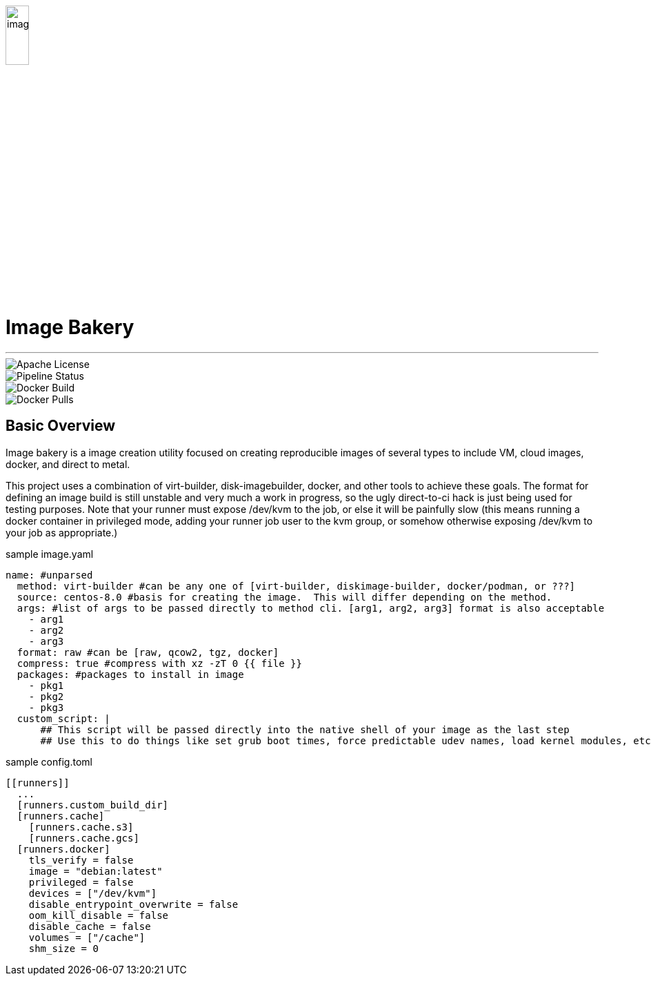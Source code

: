image::docs/images/image_bakery.png[image_bakery,width="20%",height="20%",align="center"]

[.text-center]
= Image Bakery
---
[.float-group]
--
image::https://img.shields.io/badge/License-Apache%202.0-blue.svg"[Apache License, float="left"]
image::https://gitlab.com/gacybercenter/image-bakery/badges/master/pipeline.svg[Pipeline Status, float="left"]
image::https://img.shields.io/docker/cloud/build/gacybercenter/image-bakery[Docker Build, float="left"]
image::https://img.shields.io/docker/pulls/gacybercenter/image-bakery.svg[Docker Pulls, float="left"]
--

== Basic Overview

Image bakery is a image creation utility focused on creating reproducible images of several types to include VM, cloud images, docker, and direct to metal. +

This project uses a combination of virt-builder, disk-imagebuilder, docker, and other tools to achieve these goals.
The format for defining an image build is still unstable and very much a work in progress, so the ugly direct-to-ci hack is just being used for testing purposes.
Note that your runner must expose /dev/kvm to the job, or else it will be painfully slow (this means running a docker container in privileged mode, adding your runner job user to the kvm group,
or somehow otherwise exposing /dev/kvm to your job as appropriate.)

.sample image.yaml
[source, yaml]
----
name: #unparsed
  method: virt-builder #can be any one of [virt-builder, diskimage-builder, docker/podman, or ???]
  source: centos-8.0 #basis for creating the image.  This will differ depending on the method.
  args: #list of args to be passed directly to method cli. [arg1, arg2, arg3] format is also acceptable
    - arg1
    - arg2
    - arg3
  format: raw #can be [raw, qcow2, tgz, docker]
  compress: true #compress with xz -zT 0 {{ file }}
  packages: #packages to install in image
    - pkg1
    - pkg2
    - pkg3
  custom_script: |
      ## This script will be passed directly into the native shell of your image as the last step
      ## Use this to do things like set grub boot times, force predictable udev names, load kernel modules, etc.
----

.sample config.toml
[source, toml]
----
[[runners]]
  ...
  [runners.custom_build_dir]
  [runners.cache]
    [runners.cache.s3]
    [runners.cache.gcs]
  [runners.docker]
    tls_verify = false
    image = "debian:latest"
    privileged = false
    devices = ["/dev/kvm"]
    disable_entrypoint_overwrite = false
    oom_kill_disable = false
    disable_cache = false
    volumes = ["/cache"]
    shm_size = 0
----

